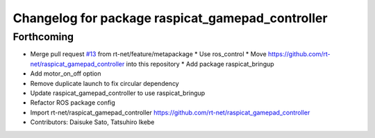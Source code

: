 ^^^^^^^^^^^^^^^^^^^^^^^^^^^^^^^^^^^^^^^^^^^^^^^^^
Changelog for package raspicat_gamepad_controller
^^^^^^^^^^^^^^^^^^^^^^^^^^^^^^^^^^^^^^^^^^^^^^^^^

Forthcoming
-----------
* Merge pull request `#13 <https://github.com/rt-net/raspicat_ros/issues/13>`_ from rt-net/feature/metapackage
  * Use ros_control
  * Move https://github.com/rt-net/raspicat_gamepad_controller into this repository
  * Add package raspicat_bringup
* Add motor_on_off option
* Remove duplicate launch to fix circular dependency
* Update raspicat_gamepad_controller to use raspicat_bringup
* Refactor ROS package config
* Import rt-net/raspicat_gamepad_controller
  https://github.com/rt-net/raspicat_gamepad_controller
* Contributors: Daisuke Sato, Tatsuhiro Ikebe
